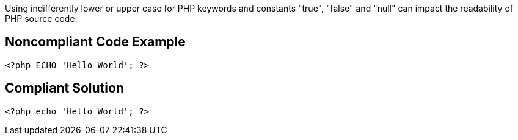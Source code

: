 Using indifferently lower or upper case for PHP keywords and constants "true", "false" and "null" can impact the readability of PHP source code.


== Noncompliant Code Example

----
<?php ECHO 'Hello World'; ?> 
----


== Compliant Solution

----
<?php echo 'Hello World'; ?> 
----

